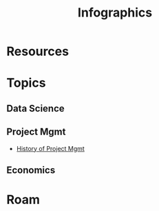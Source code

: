 :PROPERTIES:
:ID:       9bd811f1-75bd-4be1-9d05-242fd0f2c4ed
:END:
#+TITLE: Infographics
#+CATEGORY: slips
#+TAGS:

* Resources

* Topics

** Data Science

** Project Mgmt
+ [[https://thinkmarketingmagazine.com/project-management-history-infograph/][History of Project Mgmt]]

** Economics

* Roam
